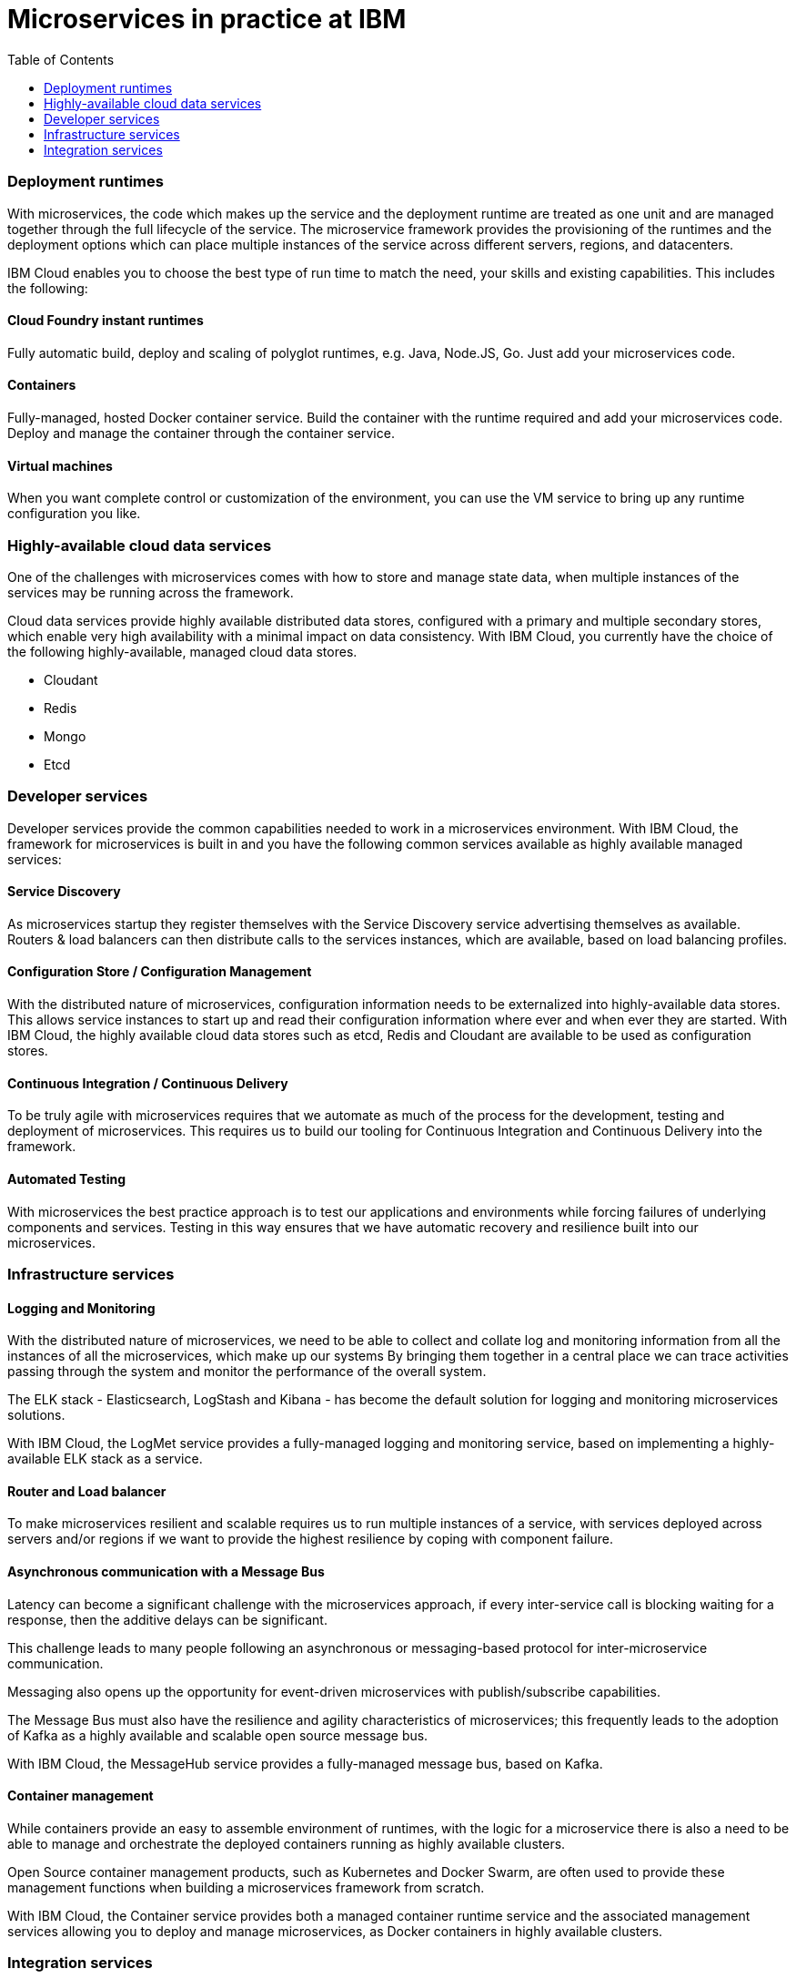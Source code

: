= Microservices in practice at IBM
:icons: font
:toc:
:toc-placement: preamble
:toclevels: 2
:imagesdir: /images

{empty}

{toc}


=== Deployment runtimes
With microservices, the code which makes up the service and the deployment runtime are treated as one unit and are managed together through the full lifecycle of the service.  The microservice framework provides the provisioning of the runtimes and the deployment options which can place multiple instances of the service across different servers, regions, and datacenters.

IBM Cloud enables you to choose the best type of run time to match the need, your skills and existing capabilities.  This includes the following:

==== Cloud Foundry instant runtimes
Fully automatic build, deploy and scaling of polyglot runtimes, e.g. Java, Node.JS, Go. Just add your microservices code.

==== Containers
Fully-managed, hosted Docker container service.  Build the container with the runtime required and add your microservices code.  Deploy and manage the container through the container service.

==== Virtual machines
When you want complete control or customization of the environment, you can use the VM service to bring up any runtime configuration you like.

=== Highly-available cloud data services
One of the challenges with microservices comes with how to store and manage state data, when multiple instances of the services may be running across the framework.

Cloud data services provide highly available distributed data stores, configured with a primary and multiple secondary stores, which enable very high availability with a minimal impact on data consistency.  With IBM Cloud, you currently have the choice of the following highly-available, managed cloud data stores.

*	Cloudant
*	Redis
*	Mongo
*	Etcd

=== Developer services
Developer services provide the common capabilities needed to work in a microservices environment.  With IBM Cloud, the framework for microservices is built in and you have the following common services available as highly available managed services:

==== Service Discovery
As microservices startup they register themselves with the Service Discovery service advertising themselves as available.   Routers & load balancers can then distribute calls to the services instances, which are available, based on load balancing profiles.

==== Configuration Store / Configuration Management
With the distributed nature of microservices, configuration information needs to be externalized into highly-available data stores. This allows service instances to start up and read their configuration information where ever and when ever they are started.
With IBM Cloud, the highly available cloud data stores such as etcd, Redis and Cloudant are available to be used as configuration stores.

==== Continuous Integration / Continuous Delivery
To be truly agile with microservices requires that we automate as much of the process for the development, testing and deployment of microservices.  This requires us to build our tooling for Continuous Integration and Continuous Delivery into the framework.

==== Automated Testing
With microservices the best practice approach is to test our applications and environments while forcing failures of underlying components and services.  Testing in this way ensures that we have automatic recovery and resilience built into our microservices.

=== Infrastructure services

==== Logging and Monitoring
With the distributed nature of microservices, we need to be able to collect and collate log and monitoring information from all the instances of all the microservices, which make up our systems  By bringing them together in a central place we can trace activities passing through the system and monitor the performance of the overall system.

The ELK stack - Elasticsearch, LogStash and Kibana - has become the default solution for logging and monitoring microservices solutions.

With IBM Cloud, the LogMet service provides a fully-managed logging and monitoring service, based on implementing a highly-available ELK stack as a service.

==== Router and Load balancer
To make microservices resilient and scalable requires us to run multiple instances of a service, with services deployed across servers and/or regions if we want to provide the highest resilience by coping with component failure.

==== Asynchronous communication with a Message Bus
Latency can become a significant challenge with the microservices approach, if every inter-service call is blocking waiting for a response, then the additive delays can be significant.

This challenge leads to many people following an asynchronous or messaging-based protocol for inter-microservice communication.

Messaging also opens up the opportunity for event-driven microservices with publish/subscribe capabilities.

The Message Bus must also have the resilience and agility characteristics of microservices; this frequently leads to the adoption of Kafka as a highly available and scalable open source message bus.

With IBM Cloud, the MessageHub service provides a fully-managed message bus, based on Kafka.

==== Container management
While containers provide an easy to assemble environment of runtimes, with the logic for a microservice there is also a need to be able to manage and orchestrate the deployed containers running as highly available clusters.

Open Source container management products, such as Kubernetes and Docker Swarm, are often used to provide these management functions when building a microservices framework from scratch.

With IBM Cloud, the Container service provides both a managed container runtime service and the associated management services allowing you to deploy and manage microservices, as Docker containers in highly available clusters.

=== Integration services
IBM cloud provides a set of integration services, which can be used with microservices applications.   These services provide easy ways for a microservices-based application to securely connect back to the enterprise to access data and services, or to manage how our microservices application is exposed as an API to external parties.

==== The Secure Gateway Service
The Secure Gateway Service brings Hybrid Integration capability to your microservice applications. It provides secure connectivity to applications and data sources running on-premises or in other clouds.

==== Cloud Integration Services
Cloud Integration services enable you to rapidly interact with data sources and which are outside of IBM Cloud's microservices environment. Connecting to the data sources over the Secure Gateway service, cloud integration enables rapid creation of REST API’s, which can be called to access the data

==== The API Management Service
The API Management service enables developers and organizations to manage and enforce policies around the consumption of their business services.  In many cases, the function behind our business API’s will be implemented as microservices, we don’t however want to directly expose the microservices outside of our business.
Instead we use an API management service to apply security controls, set rate limits, test APIs in place, and finally publish these "managed APIs” with documentation and support forums to the relevant communities.

